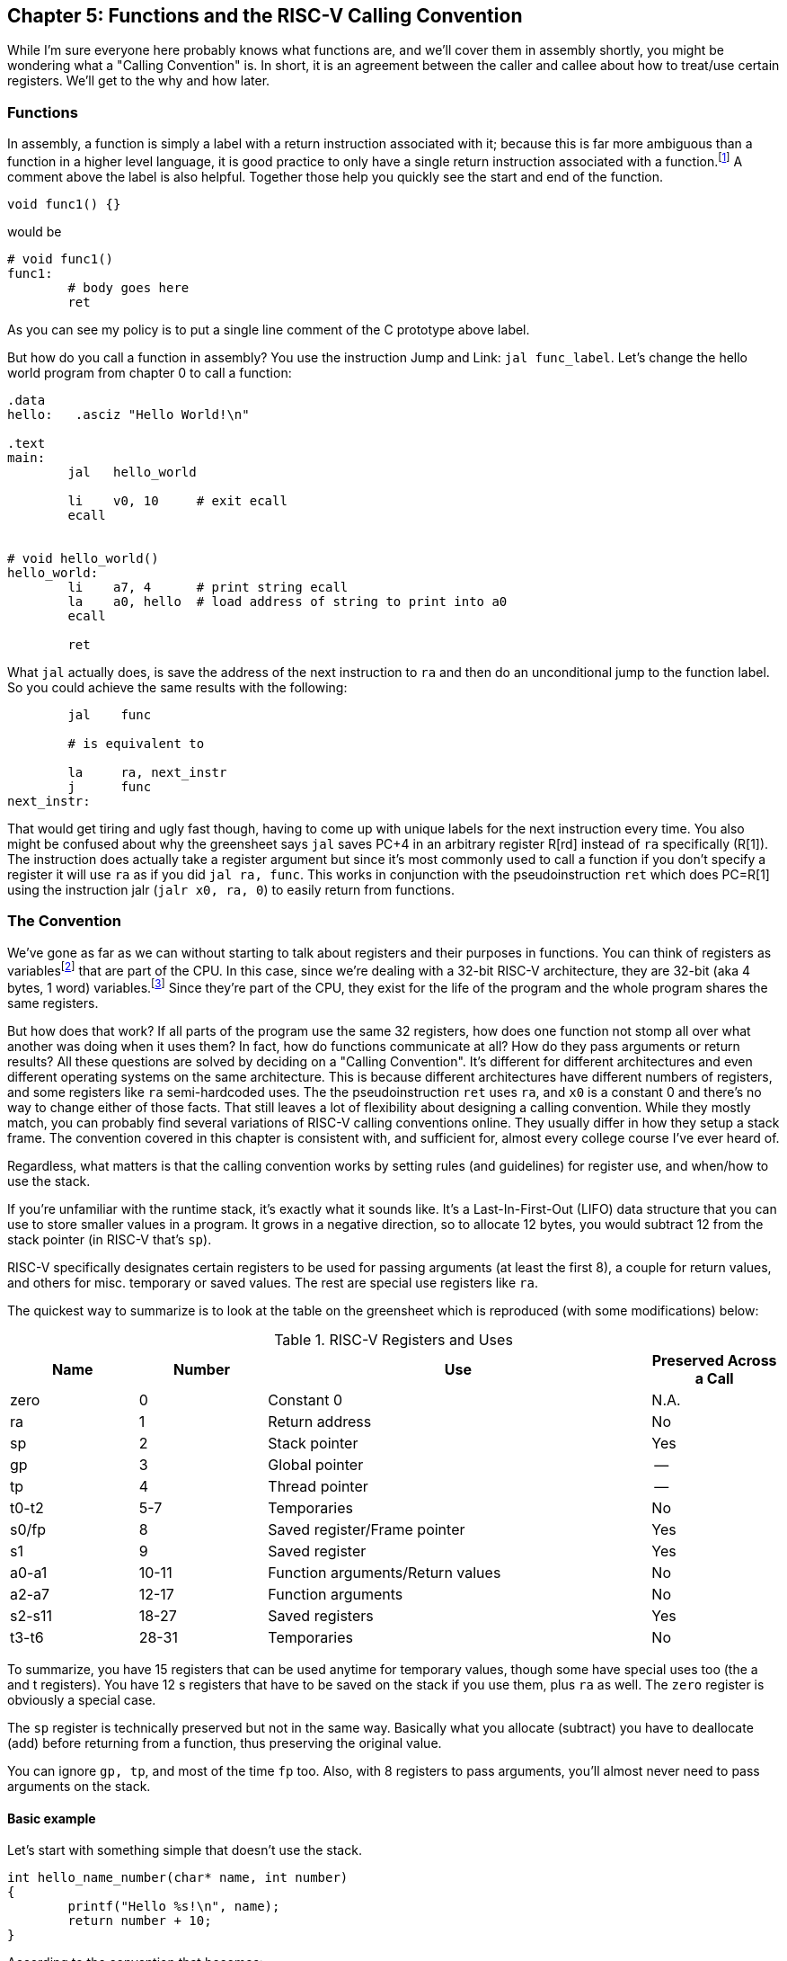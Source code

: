 :one_return: footnote:[I do not agree with an ironclad "one return" policy in higher level languages.  Sometimes returning early results in cleaner code, sometimes not.  Similarly, `goto` is not evil and there are rare cases where using it creates the best code.]
:zero_reg: footnote:[Obviously the zero register is not really a variable.  I never understood how people could say "const variable" with a straight face, it's literally an oxymoron.]
:64_bit: footnote:[RARS does support 64 bit I think TODO]

== Chapter 5: Functions and the RISC-V Calling Convention

While I'm sure everyone here probably knows what functions are, and we'll cover
them in assembly shortly, you might be wondering what a "Calling Convention" is.
In short, it is an agreement between the caller and callee about how to treat/use
certain registers.  We'll get to the why and how later.

=== Functions

In assembly, a function is simply a label with a return instruction associated with it;
because this is far more ambiguous than a function in a higher level language, it
is good practice to only have a single return instruction associated with a
function.{one_return}  A comment above the label is also helpful.  Together those help you
quickly see the start and end of the function.

[source,c,linenums]
----
void func1() {}
----

would be

[source,riscv,linenums]
----
# void func1()
func1:
	# body goes here
	ret
----

As you can see my policy is to put a single line comment of the C prototype above
label.

But how do you call a function in assembly?  You use the instruction Jump and Link:
`jal func_label`.
Let's change the hello world program from chapter 0 to call a function:

[source,riscv,linenums]
----
.data
hello:   .asciz "Hello World!\n"

.text
main:
	jal   hello_world

	li    v0, 10     # exit ecall
	ecall


# void hello_world()
hello_world:
	li    a7, 4      # print string ecall
	la    a0, hello  # load address of string to print into a0
	ecall

	ret
----

What `jal` actually does, is save the address of the next instruction to `ra`
and then do an unconditional jump to the function label.  So you could achieve
the same results with the following:

----
	jal    func

	# is equivalent to

	la     ra, next_instr
	j      func
next_instr:
----

That would get tiring and ugly fast though, having to come up with unique labels
for the next instruction every time.  You also might be confused about why the
greensheet says `jal` saves PC+4 in an arbitrary register R[rd] instead of `ra`
specifically (R[1]).  The instruction does actually take a register argument but
since it's most commonly used to call a function if you don't specify a register
it will use `ra` as if you did `jal  ra, func`.  This works in conjunction with
the pseudoinstruction `ret` which does PC=R[1] using the instruction jalr
(`jalr  x0, ra, 0`) to easily return from functions.

=== The Convention

We've gone as far as we can without starting to talk about registers and their
purposes in functions.  You can think of registers as variables{zero_reg} that
are part of the CPU.  In this case, since we're dealing with a 32-bit RISC-V
architecture, they are 32-bit (aka 4 bytes, 1 word) variables.{64_bit}  Since
they're part of the CPU, they exist for the life of the program and the whole
program shares the same registers.

But how does that work?  If all parts of the program use the same
32 registers, how does one function not stomp all over what another was doing
when it uses them?  In fact, how do functions communicate at all?  How do they
pass arguments or return results?  All these questions are solved by deciding
on a "Calling Convention".  It's different for different architectures and even
different operating systems on the same architecture.  This is because different
architectures have different numbers of registers, and some registers like `ra`
semi-hardcoded uses.  The the pseudoinstruction `ret` uses `ra`, and `x0` is a
constant 0 and there's no way to change either of those facts.  That still
leaves a lot of flexibility about designing a calling convention.  While they
mostly match, you can probably find several variations of RISC-V calling
conventions online.  They usually differ in how they setup a stack frame.
The convention covered in this chapter is consistent with, and sufficient for,
almost every college course I've ever heard of.

Regardless, what matters is that the calling convention works by setting rules
(and guidelines) for register use, and when/how to use the stack.

If you're unfamiliar with the
runtime stack, it's exactly what it sounds like.  It's a Last-In-First-Out (LIFO)
data structure that you can use to store smaller values in a program.  It grows
in a negative direction, so to allocate 12 bytes, you would subtract 12 from the
stack pointer (in RISC-V that's `sp`).

RISC-V specifically designates certain registers to be used for passing arguments
(at least the first 8), a couple for return values, and others for misc. temporary
or saved values.  The rest are special use registers like `ra`.

The quickest way to summarize is to look at the table
on the greensheet which is reproduced (with some modifications) below:


.RISC-V Registers and Uses
[cols="1,1,3,1"]
|===
| Name | Number | Use | Preserved Across a Call

| zero | 0 | Constant 0 | N.A.

| ra | 1 | Return address | No

| sp | 2 | Stack pointer | Yes

| gp | 3 | Global pointer | --

| tp | 4 | Thread pointer | --

| t0-t2 | 5-7 | Temporaries | No

| s0/fp | 8 | Saved register/Frame pointer | Yes

| s1 | 9 | Saved register | Yes

| a0-a1 | 10-11 | Function arguments/Return values | No

| a2-a7 | 12-17 | Function arguments | No

| s2-s11 | 18-27 | Saved registers | Yes

| t3-t6 | 28-31 | Temporaries | No

|===

To summarize, you have 15 registers that can be used anytime for temporary
values, though some have special uses too (the a and t registers).
You have 12 s registers that have to be saved on the stack if you use
them, plus `ra` as well.  The `zero` register is obviously a special case.

The `sp` register is technically preserved but not in the same way.  Basically
what you allocate (subtract) you have to deallocate (add) before returning
from a function, thus preserving the original value.

You can ignore `gp, tp`, and most of the time `fp` too.  Also, with 8 registers
to pass arguments, you'll almost never need to pass arguments on the stack.

==== Basic example

Let's start with something simple that doesn't use the stack.

----
int hello_name_number(char* name, int number)
{
	printf("Hello %s!\n", name);
	return number + 10;
}
----

According to the convention that becomes:

[source,riscv,linenums]
----
.data
hello_space:  .asciz "Hello "
exclaim_nl:   .asciz "!\n"

.text
# int hello_name_number(char* name, int number)
hello_name_number:
	mv       t0, a0   # save name in t0 since we need a0 for the ecall

	li       a7, 4        # print string
	la       a0, hello_space
	ecall

	mv       a0, t0    # print name (a7 is still 4)
	ecall

	la       a0, exclaim_nl  # print "!\n"
	ecall


	addi     a0, a1, 10  # return number + 10
	ret
----

Some things to note, ecalls are not function calls so we can "save" `a0` in
a t register and know that it'll still be there when the ecall is done.  In the
same way, we know that `a7` is still the same so we don't have to keep setting
it to 4 for print string.  Lastly, to return a value, we make sure that value
is in `a0` before returning.

==== Using the Stack

First, let's establish the rules on when you _have_ to use the stack (You can
always use it for arbitrary local variables, like a local array for example, but
generally don't if you don't have a good reason).

. *You call another function, ie you're a non-leaf function.*
+
This means you have to save `ra` on the stack at the very least, otherwise when you
do your `ret` you'd jump back into yourself (right after the last `jal` instruction).
This does not apply to main because you don't/shouldn't return from main, you should
call the exit (or exit2) ecall (10 or 93).

. *You need to save values across a function call (automatically includes reason 1).*
+
This is fairly common for non-trivial functions. Obvious examples are calling a
function in a loop or loops (you'd have to preserve the iterator(s)), and
many recursive functions.

. *You run out of temporary registers and overflow into the s registers.*
+
This is very rare.  The most common reason this "happens" is people forget they have
8 a registers, in addition to the 7 t registers, that they can also use for temporaries.
15 is more than enough to handle pretty much any function because you rarely need 16
discrete values at the same time.

Let's look at an example for the first two.  Any example for the last rule
would be prohibitively large and complicated.


[source,c,linenums]
----
int non_leaf()
{
	func1();
	return 42
}
----

This calls the empty function discussed at the top of this chapter.

[source,riscv,linenums]
----
#int non_leaf()
non_leaf:
	addi     sp, sp, -4  # space to save 1 register, ra
	sw       ra, 0(sp)   # store ra in the newly allocated stack space

	jal      func1

	li       a0, 42       # return 42

	lw       ra, 0(sp)   # restore original $ra
	addi     sp, sp, 4   # pop the stack
	ret
----

The bit of code at the top and bottom of the function are called the prologue
and epilogue respectively for obvious reasons.  We allocate 4 bytes on the stack
by subtracting 4 (I add a negative rather than subtract
because I can copy-paste the line with a single character change for the
epilogue).  Then we store the current `ra` in that space at the new top of the
stack.  Then before we exit we have to load it back and pop the stack.

If we didn't save and restore `ra` we would jump to line 7 when we do our
`ret` and then we'd be in an infinite loop.

Next we have the second case, where we need to preserve regular local values
across a function call.

[source,c,linenums]
----
void print_letters(char letter, int count)
{
	for (int i=0; i<count; i++) {
		putchar(letter);
	}
	putchar('\n');
}

int save_vals()
{
	for (int i=0; i<10; i++) {
		print_letters('A'+i, i+1);
	}
	return 8;
}
----

That becomes this in RISC-V:

[source,riscv,linenums]
----
#void print_letters(char letter, int count)
print_letters:
	ble      a1, $0, exit_pl   # if (count <= 0) goto exit_pl
	li       a7, 11            # print character
pl_loop:
	ecall
	addi     a1, a1, -1        # count--
	bgt      a1, x0, pl_loop   # while (count > 0)

	li       a0, 10            # '\n'
	ecall
	
exit_pl:
	ret


#int save_vals()
save_vals:
	addi     sp, sp, -12
	sw       ra, 0(sp)
	sw       s0, 4(sp)
	sw       s1, 8(sp)

	li       s0, 0  # i = 0
	li       s1, 10
sv_loop:
	addi     a0, s0, 65   # i + 'A'
	addi     a1, s0, 1    # i + 1
	jal      print_letters

	addi     s0, s0, 1        # i++
	blt      s0, s1, sv_loop  # while (i < 10)

	lw       ra, 0(sp)
	lw       s0, 4(sp)
	lw       s1, 8(sp)
	addi     sp, sp, 12
	ret
----

Notice that for print_letters, we not only convert the loop to a `do-while`, but
we also use the parameter `count` as the iterator to count _down_ to 0.  It saves
us an instruction initializing an `i`.

Second, for `save_vals`, we save not only `ra` because we call another function,
but also two s registers to save `i` and our stopping point.  The second is not
actually necessary; because it's a constant, we could load 10 into a register
right before the check every iteration of the loop.  Which version is better depends on
several factors, like how long or complex the loop is, how many times it executes, and
of course personal preference.

==== Recursive Functions

Let's do a classic recursive function, the fibonacci sequence.

[source,c,linenums]
----
int fib(int n)
{
	if (n <= 1)
		return n;

	return fib(n-2) + fib(n-1);
}

----

You can see how, at the very least, we'll have to save `ra` and `n`, because we
need the original even after the first recursive call.  It's not as
obvious, but we'll also have to save the return value of the first call so
we'll still have it to do the addition after the second.  You might think
this would require using two s regs, but does it?  Let's see...

[source,riscv,linenums]
----
#int fib(int n)
fib:
	addi    sp, sp, -8
	sw      ra, 0(sp)
	sw      s0, 4(sp)

	# n already in a0 for immediate return
	li      t0, 1
	ble     a0, t0, exit_fib  # if (n <= 1) goto exit_fib (ie return n)

	mv      s0, a0        # save n

	addi    a0, a0, -2
	jal     fib           # fib(n-2)

	addi    t0, s0, -1    # calc n-1 first so we can use s0 to save fib(n-2)
	mv      s0, a0        # save return of fib(n-2) in s0
	mv      a0, t0        # copy n-1 to a0
	jal     fib           # fib(n-1)

	add     a0, a0, s0    #  a0 = fib(n-1) + fib(n-2)

exit_fib:
	lw      ra, 0(sp)
	lw      s0, 4(sp)
	addi    sp, sp, 8
	ret
----

Notice how we don't have to save `n` any sooner than necessary, ie right before
we have to use `a0` to setup the first recursive call.  Also, the ordering of
lines 15-17 is important.  We needed the original `n` to calculate `n-1` but
once that's in `a0` ready for the call, because we won't need `n` again afterward,
we can now use `s0` to preserve the return value of the first call.

Some of you, if you were paying attention, might point out that you could save
a few instructions of performance if you moved the base case testing before the
prologue as long as you put the exit label after the epilogue.  This is true,
but I'd recommend against it unless you were really trying to eke out every last
microsecond.  It's nicer/cleaner to keep the prologue and epilogue as the
first and last things; they're one more thing to catch your eye and help delineate
where functions start and end.  Regardless, if you're curious, you can see that
version, along with every other function in this chapter in the included program
https://raw.githubusercontent.com/rswinkle/riscv_book/master/code/calling.s[calling.s].

// TODO A recursive function that doesn't require saving anything but ra

=== Conclusion

While grasping the basics of a calling convention is not too difficult, it takes
practice to get used to it.  There are many things that we haven't covered
in this chapter, like how to pass more than 8 arguments, or use `fp`, or handle
floating point arguments or return values.  The latter at least, will be covered in
the next chapter.



